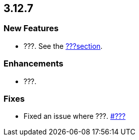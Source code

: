 == 3.12.7

[[features-3127]]
=== New Features

* ???.
See the link:https://docs.hazelcast.org/docs/3.12.7/manual/html-single/#???[???section].

[[enh-3127]]
=== Enhancements

* ???.


[[fixes-3127]]
=== Fixes

* Fixed an issue where ???.
https://github.com/hazelcast/hazelcast/issues/???[#???]
